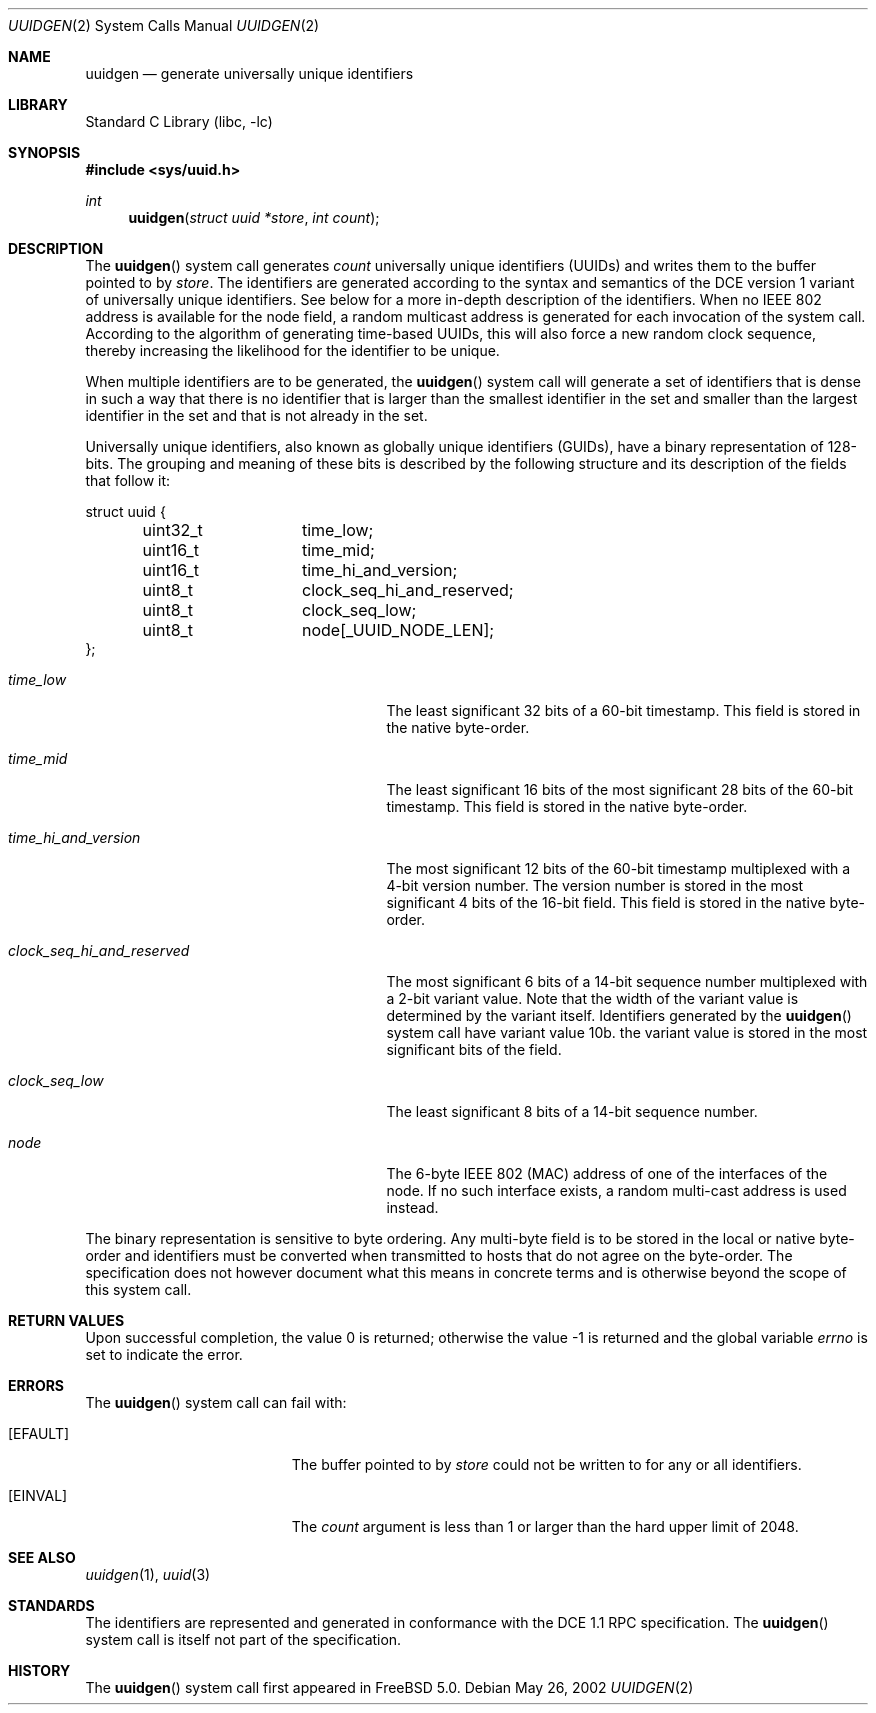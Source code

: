 .\" Copyright (c) 2002 Marcel Moolenaar
.\" All rights reserved.
.\"
.\" Redistribution and use in source and binary forms, with or without
.\" modification, are permitted provided that the following conditions
.\" are met:
.\"
.\" 1. Redistributions of source code must retain the above copyright
.\"    notice, this list of conditions and the following disclaimer.
.\" 2. Redistributions in binary form must reproduce the above copyright
.\"    notice, this list of conditions and the following disclaimer in the
.\"    documentation and/or other materials provided with the distribution.
.\"
.\" THIS SOFTWARE IS PROVIDED BY THE AUTHOR ``AS IS'' AND ANY EXPRESS OR
.\" IMPLIED WARRANTIES, INCLUDING, BUT NOT LIMITED TO, THE IMPLIED WARRANTIES
.\" OF MERCHANTABILITY AND FITNESS FOR A PARTICULAR PURPOSE ARE DISCLAIMED.
.\" IN NO EVENT SHALL THE AUTHOR BE LIABLE FOR ANY DIRECT, INDIRECT,
.\" INCIDENTAL, SPECIAL, EXEMPLARY, OR CONSEQUENTIAL DAMAGES (INCLUDING, BUT
.\" NOT LIMITED TO, PROCUREMENT OF SUBSTITUTE GOODS OR SERVICES; LOSS OF USE,
.\" DATA, OR PROFITS; OR BUSINESS INTERRUPTION) HOWEVER CAUSED AND ON ANY
.\" THEORY OF LIABILITY, WHETHER IN CONTRACT, STRICT LIABILITY, OR TORT
.\" (INCLUDING NEGLIGENCE OR OTHERWISE) ARISING IN ANY WAY OUT OF THE USE OF
.\" THIS SOFTWARE, EVEN IF ADVISED OF THE POSSIBILITY OF SUCH DAMAGE.
.\"
.\"
.Dd May 26, 2002
.Dt UUIDGEN 2
.Os
.Sh NAME
.Nm uuidgen
.Nd generate universally unique identifiers
.Sh LIBRARY
.Lb libc
.Sh SYNOPSIS
.In sys/uuid.h
.Ft int
.Fn uuidgen "struct uuid *store" "int count"
.Sh DESCRIPTION
The
.Fn uuidgen
system call generates
.Fa count
universally unique identifiers (UUIDs) and writes them to the buffer
pointed to by
.Fa store .
The identifiers are generated according to the syntax and semantics of the
DCE version 1 variant of universally unique identifiers.
See below for a more in-depth description of the identifiers.
When no IEEE 802
address is available for the node field, a random multicast address is
generated for each invocation of the system call.
According to the algorithm of generating time-based UUIDs, this will also
force a new random clock sequence, thereby increasing the likelihood for
the identifier to be unique.
.Pp
When multiple identifiers are to be generated, the
.Fn uuidgen
system call will generate a set of identifiers that is dense in such a way
that there is no identifier that is larger than the smallest identifier in the
set and smaller than the largest identifier in the set and that is not already
in the set.
.Pp
Universally unique identifiers, also known as globally unique identifiers
(GUIDs), have a binary representation of 128-bits.
The grouping and meaning of these bits is described by the following
structure and its description of the fields that follow it:
.Bd -literal
struct uuid {
	uint32_t	time_low;
	uint16_t	time_mid;
	uint16_t	time_hi_and_version;
	uint8_t		clock_seq_hi_and_reserved;
	uint8_t		clock_seq_low;
	uint8_t		node[_UUID_NODE_LEN];
};
.Ed
.Bl -tag -width ".Va clock_seq_hi_and_reserved"
.It Va time_low
The least significant 32 bits of a 60-bit timestamp.
This field is stored in the native byte-order.
.It Va time_mid
The least significant 16 bits of the most significant 28 bits of the 60-bit
timestamp.
This field is stored in the native byte-order.
.It Va time_hi_and_version
The most significant 12 bits of the 60-bit timestamp multiplexed with a 4-bit
version number.
The version number is stored in the most significant 4 bits of the 16-bit
field.
This field is stored in the native byte-order.
.It Va clock_seq_hi_and_reserved
The most significant 6 bits of a 14-bit sequence number multiplexed with a
2-bit variant value.
Note that the width of the variant value is determined by the variant itself.
Identifiers generated by the
.Fn uuidgen
system call have variant value 10b.
the variant value is stored in the most significant bits of the field.
.It Va clock_seq_low
The least significant 8 bits of a 14-bit sequence number.
.It Va node
The 6-byte IEEE 802 (MAC) address of one of the interfaces of the node.
If no such interface exists, a random multi-cast address is used instead.
.El
.Pp
The binary representation is sensitive to byte ordering.
Any multi-byte field is to be stored in the local or native byte-order and
identifiers must be converted when transmitted to hosts that do not agree
on the byte-order.
The specification does not however document what this means in concrete
terms and is otherwise beyond the scope of this system call.
.Sh RETURN VALUES
.Rv -std
.Sh ERRORS
The
.Fn uuidgen
system call can fail with:
.Bl -tag -width Er
.It Bq Er EFAULT
The buffer pointed to by
.Fa store
could not be written to for any or all identifiers.
.It Bq Er EINVAL
The
.Fa count
argument is less than 1 or larger than the hard upper limit of 2048.
.El
.Sh SEE ALSO
.Xr uuidgen 1 ,
.Xr uuid 3
.Sh STANDARDS
The identifiers are represented and generated in conformance with the DCE 1.1
RPC specification.
The
.Fn uuidgen
system call is itself not part of the specification.
.Sh HISTORY
The
.Fn uuidgen
system call first appeared in
.Fx 5.0 .

